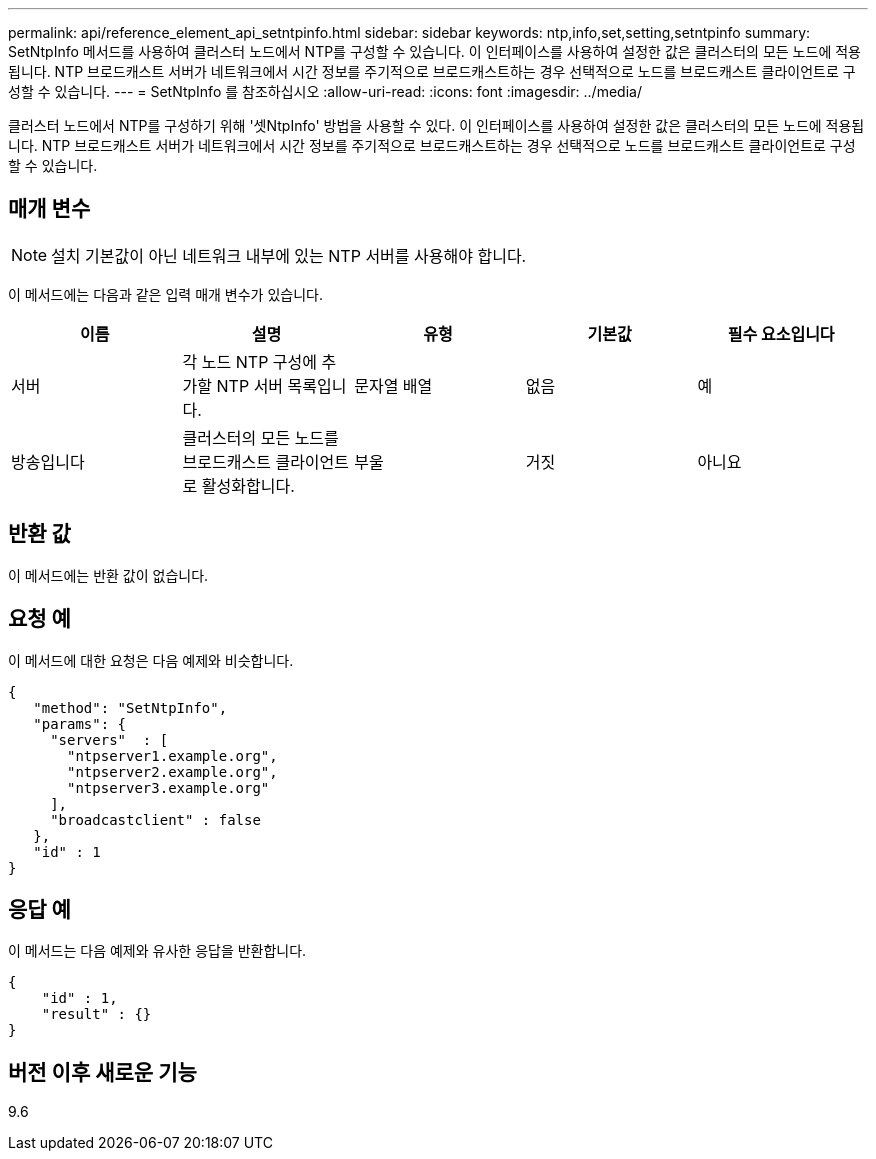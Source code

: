 ---
permalink: api/reference_element_api_setntpinfo.html 
sidebar: sidebar 
keywords: ntp,info,set,setting,setntpinfo 
summary: SetNtpInfo 메서드를 사용하여 클러스터 노드에서 NTP를 구성할 수 있습니다. 이 인터페이스를 사용하여 설정한 값은 클러스터의 모든 노드에 적용됩니다. NTP 브로드캐스트 서버가 네트워크에서 시간 정보를 주기적으로 브로드캐스트하는 경우 선택적으로 노드를 브로드캐스트 클라이언트로 구성할 수 있습니다. 
---
= SetNtpInfo 를 참조하십시오
:allow-uri-read: 
:icons: font
:imagesdir: ../media/


[role="lead"]
클러스터 노드에서 NTP를 구성하기 위해 '셋NtpInfo' 방법을 사용할 수 있다. 이 인터페이스를 사용하여 설정한 값은 클러스터의 모든 노드에 적용됩니다. NTP 브로드캐스트 서버가 네트워크에서 시간 정보를 주기적으로 브로드캐스트하는 경우 선택적으로 노드를 브로드캐스트 클라이언트로 구성할 수 있습니다.



== 매개 변수


NOTE: 설치 기본값이 아닌 네트워크 내부에 있는 NTP 서버를 사용해야 합니다.

이 메서드에는 다음과 같은 입력 매개 변수가 있습니다.

|===
| 이름 | 설명 | 유형 | 기본값 | 필수 요소입니다 


 a| 
서버
 a| 
각 노드 NTP 구성에 추가할 NTP 서버 목록입니다.
 a| 
문자열 배열
 a| 
없음
 a| 
예



 a| 
방송입니다
 a| 
클러스터의 모든 노드를 브로드캐스트 클라이언트로 활성화합니다.
 a| 
부울
 a| 
거짓
 a| 
아니요

|===


== 반환 값

이 메서드에는 반환 값이 없습니다.



== 요청 예

이 메서드에 대한 요청은 다음 예제와 비슷합니다.

[listing]
----
{
   "method": "SetNtpInfo",
   "params": {
     "servers"  : [
       "ntpserver1.example.org",
       "ntpserver2.example.org",
       "ntpserver3.example.org"
     ],
     "broadcastclient" : false
   },
   "id" : 1
}
----


== 응답 예

이 메서드는 다음 예제와 유사한 응답을 반환합니다.

[listing]
----
{
    "id" : 1,
    "result" : {}
}
----


== 버전 이후 새로운 기능

9.6

